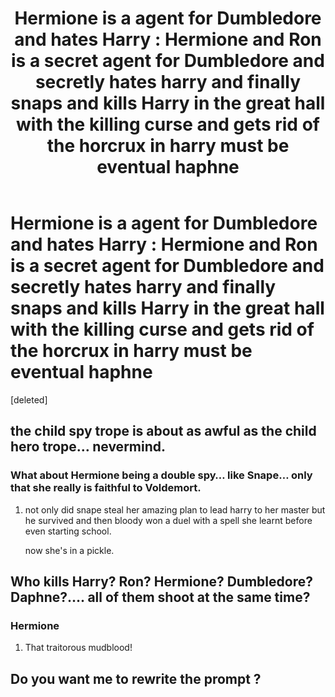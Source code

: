#+TITLE: Hermione is a agent for Dumbledore and hates Harry : Hermione and Ron is a secret agent for Dumbledore and secretly hates harry and finally snaps and kills Harry in the great hall with the killing curse and gets rid of the horcrux in harry must be eventual haphne

* Hermione is a agent for Dumbledore and hates Harry : Hermione and Ron is a secret agent for Dumbledore and secretly hates harry and finally snaps and kills Harry in the great hall with the killing curse and gets rid of the horcrux in harry must be eventual haphne
:PROPERTIES:
:Score: 0
:DateUnix: 1595150431.0
:DateShort: 2020-Jul-19
:FlairText: Prompt
:END:
[deleted]


** the child spy trope is about as awful as the child hero trope... nevermind.
:PROPERTIES:
:Author: andrewwaiting
:Score: 1
:DateUnix: 1595150909.0
:DateShort: 2020-Jul-19
:END:

*** What about Hermione being a double spy... like Snape... only that she really is faithful to Voldemort.
:PROPERTIES:
:Author: Jon_Riptide
:Score: 1
:DateUnix: 1595151724.0
:DateShort: 2020-Jul-19
:END:

**** not only did snape steal her amazing plan to lead harry to her master but he survived and then bloody won a duel with a spell she learnt before even starting school.

now she's in a pickle.
:PROPERTIES:
:Author: andrewwaiting
:Score: 1
:DateUnix: 1595164809.0
:DateShort: 2020-Jul-19
:END:


** Who kills Harry? Ron? Hermione? Dumbledore? Daphne?.... all of them shoot at the same time?
:PROPERTIES:
:Author: Jon_Riptide
:Score: 1
:DateUnix: 1595151030.0
:DateShort: 2020-Jul-19
:END:

*** Hermione
:PROPERTIES:
:Author: lordofnite18
:Score: 1
:DateUnix: 1595151092.0
:DateShort: 2020-Jul-19
:END:

**** That traitorous mudblood!
:PROPERTIES:
:Author: Jon_Riptide
:Score: 1
:DateUnix: 1595151678.0
:DateShort: 2020-Jul-19
:END:


** Do you want me to rewrite the prompt ?
:PROPERTIES:
:Author: lordofnite18
:Score: 1
:DateUnix: 1595151353.0
:DateShort: 2020-Jul-19
:END:
